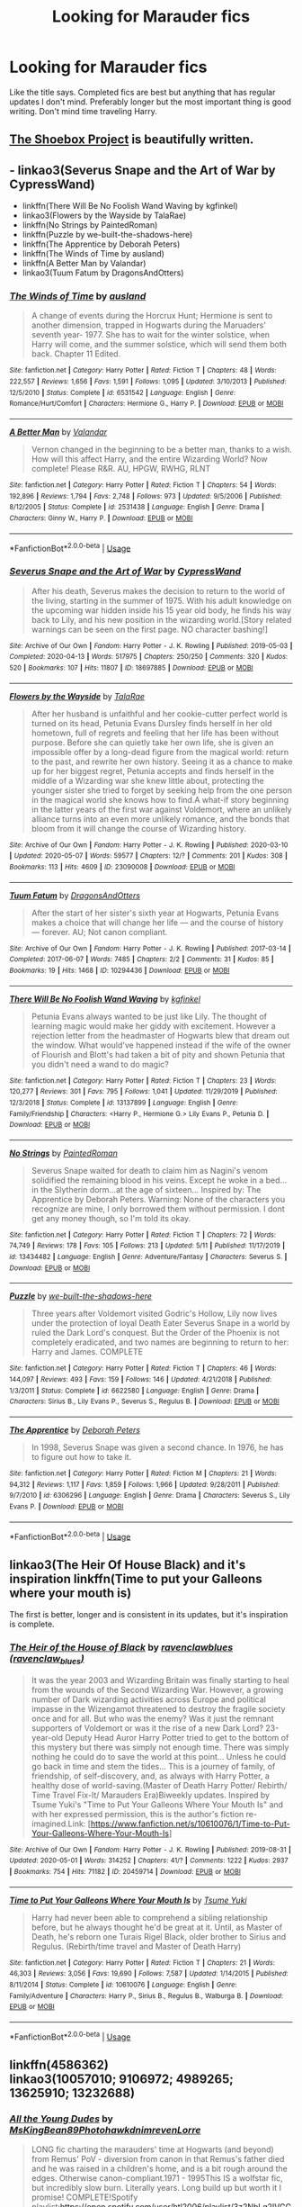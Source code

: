 #+TITLE: Looking for Marauder fics

* Looking for Marauder fics
:PROPERTIES:
:Author: aaql11
:Score: 7
:DateUnix: 1589307374.0
:DateShort: 2020-May-12
:FlairText: Request
:END:
Like the title says. Completed fics are best but anything that has regular updates I don't mind. Preferably longer but the most important thing is good writing. Don't mind time traveling Harry.


** [[https://shoebox.lomara.org/shoebox-pdf-chapters/][The Shoebox Project]] is beautifully written.
:PROPERTIES:
:Author: MTheLoud
:Score: 3
:DateUnix: 1589315074.0
:DateShort: 2020-May-13
:END:


** - linkao3(Severus Snape and the Art of War by CypressWand)
- linkffn(There Will Be No Foolish Wand Waving by kgfinkel)
- linkao3(Flowers by the Wayside by TalaRae)
- linkffn(No Strings by PaintedRoman)
- linkffn(Puzzle by we-built-the-shadows-here)
- linkffn(The Apprentice by Deborah Peters)
- linkffn(The Winds of Time by ausland)
- linkffn(A Better Man by Valandar)
- linkao3(Tuum Fatum by DragonsAndOtters)
:PROPERTIES:
:Author: ceplma
:Score: 3
:DateUnix: 1589315693.0
:DateShort: 2020-May-13
:END:

*** [[https://www.fanfiction.net/s/6531542/1/][*/The Winds of Time/*]] by [[https://www.fanfiction.net/u/2441303/ausland][/ausland/]]

#+begin_quote
  A change of events during the Horcrux Hunt; Hermione is sent to another dimension, trapped in Hogwarts during the Maruaders' seventh year- 1977. She has to wait for the winter solstice, when Harry will come, and the summer solstice, which will send them both back. Chapter 11 Edited.
#+end_quote

^{/Site/:} ^{fanfiction.net} ^{*|*} ^{/Category/:} ^{Harry} ^{Potter} ^{*|*} ^{/Rated/:} ^{Fiction} ^{T} ^{*|*} ^{/Chapters/:} ^{48} ^{*|*} ^{/Words/:} ^{222,557} ^{*|*} ^{/Reviews/:} ^{1,656} ^{*|*} ^{/Favs/:} ^{1,591} ^{*|*} ^{/Follows/:} ^{1,095} ^{*|*} ^{/Updated/:} ^{3/10/2013} ^{*|*} ^{/Published/:} ^{12/5/2010} ^{*|*} ^{/Status/:} ^{Complete} ^{*|*} ^{/id/:} ^{6531542} ^{*|*} ^{/Language/:} ^{English} ^{*|*} ^{/Genre/:} ^{Romance/Hurt/Comfort} ^{*|*} ^{/Characters/:} ^{Hermione} ^{G.,} ^{Harry} ^{P.} ^{*|*} ^{/Download/:} ^{[[http://www.ff2ebook.com/old/ffn-bot/index.php?id=6531542&source=ff&filetype=epub][EPUB]]} ^{or} ^{[[http://www.ff2ebook.com/old/ffn-bot/index.php?id=6531542&source=ff&filetype=mobi][MOBI]]}

--------------

[[https://www.fanfiction.net/s/2531438/1/][*/A Better Man/*]] by [[https://www.fanfiction.net/u/691996/Valandar][/Valandar/]]

#+begin_quote
  Vernon changed in the beginning to be a better man, thanks to a wish. How will this affect Harry, and the entire Wizarding World? Now complete! Please R&R. AU, HPGW, RWHG, RLNT
#+end_quote

^{/Site/:} ^{fanfiction.net} ^{*|*} ^{/Category/:} ^{Harry} ^{Potter} ^{*|*} ^{/Rated/:} ^{Fiction} ^{T} ^{*|*} ^{/Chapters/:} ^{54} ^{*|*} ^{/Words/:} ^{192,896} ^{*|*} ^{/Reviews/:} ^{1,794} ^{*|*} ^{/Favs/:} ^{2,748} ^{*|*} ^{/Follows/:} ^{973} ^{*|*} ^{/Updated/:} ^{9/5/2006} ^{*|*} ^{/Published/:} ^{8/12/2005} ^{*|*} ^{/Status/:} ^{Complete} ^{*|*} ^{/id/:} ^{2531438} ^{*|*} ^{/Language/:} ^{English} ^{*|*} ^{/Genre/:} ^{Drama} ^{*|*} ^{/Characters/:} ^{Ginny} ^{W.,} ^{Harry} ^{P.} ^{*|*} ^{/Download/:} ^{[[http://www.ff2ebook.com/old/ffn-bot/index.php?id=2531438&source=ff&filetype=epub][EPUB]]} ^{or} ^{[[http://www.ff2ebook.com/old/ffn-bot/index.php?id=2531438&source=ff&filetype=mobi][MOBI]]}

--------------

*FanfictionBot*^{2.0.0-beta} | [[https://github.com/tusing/reddit-ffn-bot/wiki/Usage][Usage]]
:PROPERTIES:
:Author: FanfictionBot
:Score: 2
:DateUnix: 1589315782.0
:DateShort: 2020-May-13
:END:


*** [[https://archiveofourown.org/works/18697885][*/Severus Snape and the Art of War/*]] by [[https://www.archiveofourown.org/users/CypressWand/pseuds/CypressWand][/CypressWand/]]

#+begin_quote
  After his death, Severus makes the decision to return to the world of the living, starting in the summer of 1975. With his adult knowledge on the upcoming war hidden inside his 15 year old body, he finds his way back to Lily, and his new position in the wizarding world.[Story related warnings can be seen on the first page. NO character bashing!]
#+end_quote

^{/Site/:} ^{Archive} ^{of} ^{Our} ^{Own} ^{*|*} ^{/Fandom/:} ^{Harry} ^{Potter} ^{-} ^{J.} ^{K.} ^{Rowling} ^{*|*} ^{/Published/:} ^{2019-05-03} ^{*|*} ^{/Completed/:} ^{2020-04-13} ^{*|*} ^{/Words/:} ^{517975} ^{*|*} ^{/Chapters/:} ^{250/250} ^{*|*} ^{/Comments/:} ^{320} ^{*|*} ^{/Kudos/:} ^{520} ^{*|*} ^{/Bookmarks/:} ^{107} ^{*|*} ^{/Hits/:} ^{11807} ^{*|*} ^{/ID/:} ^{18697885} ^{*|*} ^{/Download/:} ^{[[https://archiveofourown.org/downloads/18697885/Severus%20Snape%20and%20the.epub?updated_at=1587031720][EPUB]]} ^{or} ^{[[https://archiveofourown.org/downloads/18697885/Severus%20Snape%20and%20the.mobi?updated_at=1587031720][MOBI]]}

--------------

[[https://archiveofourown.org/works/23090008][*/Flowers by the Wayside/*]] by [[https://www.archiveofourown.org/users/TalaRae/pseuds/TalaRae][/TalaRae/]]

#+begin_quote
  After her husband is unfaithful and her cookie-cutter perfect world is turned on its head, Petunia Evans Dursley finds herself in her old hometown, full of regrets and feeling that her life has been without purpose. Before she can quietly take her own life, she is given an impossible offer by a long-dead figure from the magical world: return to the past, and rewrite her own history. Seeing it as a chance to make up for her biggest regret, Petunia accepts and finds herself in the middle of a Wizarding war she knew little about, protecting the younger sister she tried to forget by seeking help from the one person in the magical world she knows how to find.A what-if story beginning in the latter years of the first war against Voldemort, where an unlikely alliance turns into an even more unlikely romance, and the bonds that bloom from it will change the course of Wizarding history.
#+end_quote

^{/Site/:} ^{Archive} ^{of} ^{Our} ^{Own} ^{*|*} ^{/Fandom/:} ^{Harry} ^{Potter} ^{-} ^{J.} ^{K.} ^{Rowling} ^{*|*} ^{/Published/:} ^{2020-03-10} ^{*|*} ^{/Updated/:} ^{2020-05-07} ^{*|*} ^{/Words/:} ^{59577} ^{*|*} ^{/Chapters/:} ^{12/?} ^{*|*} ^{/Comments/:} ^{201} ^{*|*} ^{/Kudos/:} ^{308} ^{*|*} ^{/Bookmarks/:} ^{113} ^{*|*} ^{/Hits/:} ^{4609} ^{*|*} ^{/ID/:} ^{23090008} ^{*|*} ^{/Download/:} ^{[[https://archiveofourown.org/downloads/23090008/Flowers%20by%20the%20Wayside.epub?updated_at=1589314636][EPUB]]} ^{or} ^{[[https://archiveofourown.org/downloads/23090008/Flowers%20by%20the%20Wayside.mobi?updated_at=1589314636][MOBI]]}

--------------

[[https://archiveofourown.org/works/10294436][*/Tuum Fatum/*]] by [[https://www.archiveofourown.org/users/DragonsAndOtters/pseuds/DragonsAndOtters][/DragonsAndOtters/]]

#+begin_quote
  After the start of her sister's sixth year at Hogwarts, Petunia Evans makes a choice that will change her life --- and the course of history --- forever. AU; Not canon compliant.
#+end_quote

^{/Site/:} ^{Archive} ^{of} ^{Our} ^{Own} ^{*|*} ^{/Fandom/:} ^{Harry} ^{Potter} ^{-} ^{J.} ^{K.} ^{Rowling} ^{*|*} ^{/Published/:} ^{2017-03-14} ^{*|*} ^{/Completed/:} ^{2017-06-07} ^{*|*} ^{/Words/:} ^{7485} ^{*|*} ^{/Chapters/:} ^{2/2} ^{*|*} ^{/Comments/:} ^{31} ^{*|*} ^{/Kudos/:} ^{85} ^{*|*} ^{/Bookmarks/:} ^{19} ^{*|*} ^{/Hits/:} ^{1468} ^{*|*} ^{/ID/:} ^{10294436} ^{*|*} ^{/Download/:} ^{[[https://archiveofourown.org/downloads/10294436/Tuum%20Fatum.epub?updated_at=1496808069][EPUB]]} ^{or} ^{[[https://archiveofourown.org/downloads/10294436/Tuum%20Fatum.mobi?updated_at=1496808069][MOBI]]}

--------------

[[https://www.fanfiction.net/s/13137899/1/][*/There Will Be No Foolish Wand Waving/*]] by [[https://www.fanfiction.net/u/7217713/kgfinkel][/kgfinkel/]]

#+begin_quote
  Petunia Evans always wanted to be just like Lily. The thought of learning magic would make her giddy with excitement. However a rejection letter from the headmaster of Hogwarts blew that dream out the window. What would've happened instead if the wife of the owner of Flourish and Blott's had taken a bit of pity and shown Petunia that you didn't need a wand to do magic?
#+end_quote

^{/Site/:} ^{fanfiction.net} ^{*|*} ^{/Category/:} ^{Harry} ^{Potter} ^{*|*} ^{/Rated/:} ^{Fiction} ^{T} ^{*|*} ^{/Chapters/:} ^{23} ^{*|*} ^{/Words/:} ^{120,277} ^{*|*} ^{/Reviews/:} ^{301} ^{*|*} ^{/Favs/:} ^{795} ^{*|*} ^{/Follows/:} ^{1,041} ^{*|*} ^{/Updated/:} ^{11/29/2019} ^{*|*} ^{/Published/:} ^{12/3/2018} ^{*|*} ^{/Status/:} ^{Complete} ^{*|*} ^{/id/:} ^{13137899} ^{*|*} ^{/Language/:} ^{English} ^{*|*} ^{/Genre/:} ^{Family/Friendship} ^{*|*} ^{/Characters/:} ^{<Harry} ^{P.,} ^{Hermione} ^{G.>} ^{Lily} ^{Evans} ^{P.,} ^{Petunia} ^{D.} ^{*|*} ^{/Download/:} ^{[[http://www.ff2ebook.com/old/ffn-bot/index.php?id=13137899&source=ff&filetype=epub][EPUB]]} ^{or} ^{[[http://www.ff2ebook.com/old/ffn-bot/index.php?id=13137899&source=ff&filetype=mobi][MOBI]]}

--------------

[[https://www.fanfiction.net/s/13434482/1/][*/No Strings/*]] by [[https://www.fanfiction.net/u/12914509/PaintedRoman][/PaintedRoman/]]

#+begin_quote
  Severus Snape waited for death to claim him as Nagini's venom solidified the remaining blood in his veins. Except he woke in a bed...in the Slytherin dorm...at the age of sixteen... Inspired by: The Apprentice by Deborah Peters. Warning: None of the characters you recognize are mine, I only borrowed them without permission. I dont get any money though, so I'm told its okay.
#+end_quote

^{/Site/:} ^{fanfiction.net} ^{*|*} ^{/Category/:} ^{Harry} ^{Potter} ^{*|*} ^{/Rated/:} ^{Fiction} ^{T} ^{*|*} ^{/Chapters/:} ^{72} ^{*|*} ^{/Words/:} ^{74,749} ^{*|*} ^{/Reviews/:} ^{178} ^{*|*} ^{/Favs/:} ^{105} ^{*|*} ^{/Follows/:} ^{213} ^{*|*} ^{/Updated/:} ^{5/11} ^{*|*} ^{/Published/:} ^{11/17/2019} ^{*|*} ^{/id/:} ^{13434482} ^{*|*} ^{/Language/:} ^{English} ^{*|*} ^{/Genre/:} ^{Adventure/Fantasy} ^{*|*} ^{/Characters/:} ^{Severus} ^{S.} ^{*|*} ^{/Download/:} ^{[[http://www.ff2ebook.com/old/ffn-bot/index.php?id=13434482&source=ff&filetype=epub][EPUB]]} ^{or} ^{[[http://www.ff2ebook.com/old/ffn-bot/index.php?id=13434482&source=ff&filetype=mobi][MOBI]]}

--------------

[[https://www.fanfiction.net/s/6622580/1/][*/Puzzle/*]] by [[https://www.fanfiction.net/u/531023/we-built-the-shadows-here][/we-built-the-shadows-here/]]

#+begin_quote
  Three years after Voldemort visited Godric's Hollow, Lily now lives under the protection of loyal Death Eater Severus Snape in a world by ruled the Dark Lord's conquest. But the Order of the Phoenix is not completely eradicated, and two names are beginning to return to her: Harry and James. COMPLETE
#+end_quote

^{/Site/:} ^{fanfiction.net} ^{*|*} ^{/Category/:} ^{Harry} ^{Potter} ^{*|*} ^{/Rated/:} ^{Fiction} ^{T} ^{*|*} ^{/Chapters/:} ^{46} ^{*|*} ^{/Words/:} ^{144,097} ^{*|*} ^{/Reviews/:} ^{493} ^{*|*} ^{/Favs/:} ^{159} ^{*|*} ^{/Follows/:} ^{146} ^{*|*} ^{/Updated/:} ^{4/21/2018} ^{*|*} ^{/Published/:} ^{1/3/2011} ^{*|*} ^{/Status/:} ^{Complete} ^{*|*} ^{/id/:} ^{6622580} ^{*|*} ^{/Language/:} ^{English} ^{*|*} ^{/Genre/:} ^{Drama} ^{*|*} ^{/Characters/:} ^{Sirius} ^{B.,} ^{Lily} ^{Evans} ^{P.,} ^{Severus} ^{S.,} ^{Regulus} ^{B.} ^{*|*} ^{/Download/:} ^{[[http://www.ff2ebook.com/old/ffn-bot/index.php?id=6622580&source=ff&filetype=epub][EPUB]]} ^{or} ^{[[http://www.ff2ebook.com/old/ffn-bot/index.php?id=6622580&source=ff&filetype=mobi][MOBI]]}

--------------

[[https://www.fanfiction.net/s/6306296/1/][*/The Apprentice/*]] by [[https://www.fanfiction.net/u/376135/Deborah-Peters][/Deborah Peters/]]

#+begin_quote
  In 1998, Severus Snape was given a second chance. In 1976, he has to figure out how to take it.
#+end_quote

^{/Site/:} ^{fanfiction.net} ^{*|*} ^{/Category/:} ^{Harry} ^{Potter} ^{*|*} ^{/Rated/:} ^{Fiction} ^{M} ^{*|*} ^{/Chapters/:} ^{21} ^{*|*} ^{/Words/:} ^{94,312} ^{*|*} ^{/Reviews/:} ^{1,117} ^{*|*} ^{/Favs/:} ^{1,859} ^{*|*} ^{/Follows/:} ^{1,966} ^{*|*} ^{/Updated/:} ^{9/28/2011} ^{*|*} ^{/Published/:} ^{9/7/2010} ^{*|*} ^{/id/:} ^{6306296} ^{*|*} ^{/Language/:} ^{English} ^{*|*} ^{/Genre/:} ^{Drama} ^{*|*} ^{/Characters/:} ^{Severus} ^{S.,} ^{Lily} ^{Evans} ^{P.} ^{*|*} ^{/Download/:} ^{[[http://www.ff2ebook.com/old/ffn-bot/index.php?id=6306296&source=ff&filetype=epub][EPUB]]} ^{or} ^{[[http://www.ff2ebook.com/old/ffn-bot/index.php?id=6306296&source=ff&filetype=mobi][MOBI]]}

--------------

*FanfictionBot*^{2.0.0-beta} | [[https://github.com/tusing/reddit-ffn-bot/wiki/Usage][Usage]]
:PROPERTIES:
:Author: FanfictionBot
:Score: 1
:DateUnix: 1589315771.0
:DateShort: 2020-May-13
:END:


** linkao3(The Heir Of House Black) and it's inspiration linkffn(Time to put your Galleons where your mouth is)

The first is better, longer and is consistent in its updates, but it's inspiration is complete.
:PROPERTIES:
:Author: FavChanger
:Score: 2
:DateUnix: 1589312949.0
:DateShort: 2020-May-13
:END:

*** [[https://archiveofourown.org/works/20459714][*/The Heir of the House of Black/*]] by [[https://www.archiveofourown.org/users/ravenclaw_blues/pseuds/ravenclawblues][/ravenclawblues (ravenclaw_blues)/]]

#+begin_quote
  It was the year 2003 and Wizarding Britain was finally starting to heal from the wounds of the Second Wizarding War. However, a growing number of Dark wizarding activities across Europe and political impasse in the Wizengamot threatened to destroy the fragile society once and for all. But who was the enemy? Was it just the remnant supporters of Voldemort or was it the rise of a new Dark Lord? 23-year-old Deputy Head Auror Harry Potter tried to get to the bottom of this mystery but there was simply not enough time. There was simply nothing he could do to save the world at this point... Unless he could go back in time and stem the tides... This is a journey of family, of friendship, of self-discovery, and, as always with Harry Potter, a healthy dose of world-saving.(Master of Death Harry Potter/ Rebirth/ Time Travel Fix-It/ Marauders Era)Biweekly updates. Inspired by Tsume Yuki's "Time to Put Your Galleons Where Your Mouth Is" and with her expressed permission, this is the author's fiction re-imagined.Link: [https://www.fanfiction.net/s/10610076/1/Time-to-Put-Your-Galleons-Where-Your-Mouth-Is]
#+end_quote

^{/Site/:} ^{Archive} ^{of} ^{Our} ^{Own} ^{*|*} ^{/Fandom/:} ^{Harry} ^{Potter} ^{-} ^{J.} ^{K.} ^{Rowling} ^{*|*} ^{/Published/:} ^{2019-08-31} ^{*|*} ^{/Updated/:} ^{2020-05-01} ^{*|*} ^{/Words/:} ^{314252} ^{*|*} ^{/Chapters/:} ^{41/?} ^{*|*} ^{/Comments/:} ^{1222} ^{*|*} ^{/Kudos/:} ^{2937} ^{*|*} ^{/Bookmarks/:} ^{754} ^{*|*} ^{/Hits/:} ^{71182} ^{*|*} ^{/ID/:} ^{20459714} ^{*|*} ^{/Download/:} ^{[[https://archiveofourown.org/downloads/20459714/The%20Heir%20of%20the%20House%20of.epub?updated_at=1589202248][EPUB]]} ^{or} ^{[[https://archiveofourown.org/downloads/20459714/The%20Heir%20of%20the%20House%20of.mobi?updated_at=1589202248][MOBI]]}

--------------

[[https://www.fanfiction.net/s/10610076/1/][*/Time to Put Your Galleons Where Your Mouth Is/*]] by [[https://www.fanfiction.net/u/2221413/Tsume-Yuki][/Tsume Yuki/]]

#+begin_quote
  Harry had never been able to comprehend a sibling relationship before, but he always thought he'd be great at it. Until, as Master of Death, he's reborn one Turais Rigel Black, older brother to Sirius and Regulus. (Rebirth/time travel and Master of Death Harry)
#+end_quote

^{/Site/:} ^{fanfiction.net} ^{*|*} ^{/Category/:} ^{Harry} ^{Potter} ^{*|*} ^{/Rated/:} ^{Fiction} ^{T} ^{*|*} ^{/Chapters/:} ^{21} ^{*|*} ^{/Words/:} ^{46,303} ^{*|*} ^{/Reviews/:} ^{3,056} ^{*|*} ^{/Favs/:} ^{19,690} ^{*|*} ^{/Follows/:} ^{7,587} ^{*|*} ^{/Updated/:} ^{1/14/2015} ^{*|*} ^{/Published/:} ^{8/11/2014} ^{*|*} ^{/Status/:} ^{Complete} ^{*|*} ^{/id/:} ^{10610076} ^{*|*} ^{/Language/:} ^{English} ^{*|*} ^{/Genre/:} ^{Family/Adventure} ^{*|*} ^{/Characters/:} ^{Harry} ^{P.,} ^{Sirius} ^{B.,} ^{Regulus} ^{B.,} ^{Walburga} ^{B.} ^{*|*} ^{/Download/:} ^{[[http://www.ff2ebook.com/old/ffn-bot/index.php?id=10610076&source=ff&filetype=epub][EPUB]]} ^{or} ^{[[http://www.ff2ebook.com/old/ffn-bot/index.php?id=10610076&source=ff&filetype=mobi][MOBI]]}

--------------

*FanfictionBot*^{2.0.0-beta} | [[https://github.com/tusing/reddit-ffn-bot/wiki/Usage][Usage]]
:PROPERTIES:
:Author: FanfictionBot
:Score: 1
:DateUnix: 1589313000.0
:DateShort: 2020-May-13
:END:


** linkffn(4586362)\\
linkao3(10057010; 9106972; 4989265; 13625910; 13232688)
:PROPERTIES:
:Author: aMiserable_creature
:Score: 2
:DateUnix: 1589322787.0
:DateShort: 2020-May-13
:END:

*** [[https://archiveofourown.org/works/10057010][*/All the Young Dudes/*]] by [[https://www.archiveofourown.org/users/MsKingBean89/pseuds/MsKingBean89/users/Photohawk/pseuds/Photohawk/users/dnimreven/pseuds/dnimreven/users/Lorre/pseuds/Lorre][/MsKingBean89PhotohawkdnimrevenLorre/]]

#+begin_quote
  LONG fic charting the marauders' time at Hogwarts (and beyond) from Remus' PoV - diversion from canon in that Remus's father died and he was raised in a children's home, and is a bit rough around the edges. Otherwise canon-compliant.1971 - 1995This IS a wolfstar fic, but incredibly slow burn. Literally years. Long build up but worth it I promise! COMPLETE!Spotify playlist:https://open.spotify.com/user/htl2006/playlist/3z2NbLq2IVGG0NICBqsN2D?si=Liyl_JKJSx2RUqks3p50kg(Compiled by amazing reader, JustAnotherPerson) WINNER of two 2018 Marauders Medals Awards:- Best Characterisation of Remus- Best Characterisation of James2017 Marauders Medal Awards:- Best Work in Progress
#+end_quote

^{/Site/:} ^{Archive} ^{of} ^{Our} ^{Own} ^{*|*} ^{/Fandom/:} ^{Harry} ^{Potter} ^{-} ^{J.} ^{K.} ^{Rowling} ^{*|*} ^{/Published/:} ^{2017-03-02} ^{*|*} ^{/Completed/:} ^{2018-11-12} ^{*|*} ^{/Words/:} ^{526969} ^{*|*} ^{/Chapters/:} ^{188/188} ^{*|*} ^{/Comments/:} ^{5950} ^{*|*} ^{/Kudos/:} ^{7488} ^{*|*} ^{/Bookmarks/:} ^{1372} ^{*|*} ^{/Hits/:} ^{157375} ^{*|*} ^{/ID/:} ^{10057010} ^{*|*} ^{/Download/:} ^{[[https://archiveofourown.org/downloads/10057010/All%20the%20Young%20Dudes.epub?updated_at=1586427190][EPUB]]} ^{or} ^{[[https://archiveofourown.org/downloads/10057010/All%20the%20Young%20Dudes.mobi?updated_at=1586427190][MOBI]]}

--------------

[[https://archiveofourown.org/works/9106972][*/Glass of Water/*]] by [[https://www.archiveofourown.org/users/lyin/pseuds/lyin][/lyin/]]

#+begin_quote
  It's 1976 and Hogwarts' N.E.W.T. Divination class can only see the homework in their future. Lily Evans and Sirius Black certainly can't foresee they're falling into friendship. What happens in Divination, stays in Divination.
#+end_quote

^{/Site/:} ^{Archive} ^{of} ^{Our} ^{Own} ^{*|*} ^{/Fandom/:} ^{Harry} ^{Potter} ^{-} ^{J.} ^{K.} ^{Rowling} ^{*|*} ^{/Published/:} ^{2010-02-16} ^{*|*} ^{/Completed/:} ^{2016-12-31} ^{*|*} ^{/Words/:} ^{49062} ^{*|*} ^{/Chapters/:} ^{8/8} ^{*|*} ^{/Comments/:} ^{58} ^{*|*} ^{/Kudos/:} ^{439} ^{*|*} ^{/Bookmarks/:} ^{148} ^{*|*} ^{/Hits/:} ^{6826} ^{*|*} ^{/ID/:} ^{9106972} ^{*|*} ^{/Download/:} ^{[[https://archiveofourown.org/downloads/9106972/Glass%20of%20Water.epub?updated_at=1573233653][EPUB]]} ^{or} ^{[[https://archiveofourown.org/downloads/9106972/Glass%20of%20Water.mobi?updated_at=1573233653][MOBI]]}

--------------

[[https://archiveofourown.org/works/4989265][*/We Were Infinite/*]] by [[https://www.archiveofourown.org/users/WolfstarPups90/pseuds/WolfstarPups90][/WolfstarPups90/]]

#+begin_quote
  “The Marauders aren't something that will just go away once we graduate.” James continued, taking a more serious tone and addressing not only Remus, but the fear that they all had found recently in the back of their minds about what may become of them outside the walls of Hogwarts. “We're a family. We've proven that again and again, haven't we? We're forever. Unstoppable. We're infinite.”The full story of The Marauders from September 1st 1971 - October 31st 1981. (Heavily centered around Wolfstar and Jily in later chapter)
#+end_quote

^{/Site/:} ^{Archive} ^{of} ^{Our} ^{Own} ^{*|*} ^{/Fandom/:} ^{Harry} ^{Potter} ^{-} ^{J.} ^{K.} ^{Rowling} ^{*|*} ^{/Published/:} ^{2015-10-13} ^{*|*} ^{/Updated/:} ^{2019-08-28} ^{*|*} ^{/Words/:} ^{336610} ^{*|*} ^{/Chapters/:} ^{106/?} ^{*|*} ^{/Comments/:} ^{2669} ^{*|*} ^{/Kudos/:} ^{4930} ^{*|*} ^{/Bookmarks/:} ^{842} ^{*|*} ^{/Hits/:} ^{106725} ^{*|*} ^{/ID/:} ^{4989265} ^{*|*} ^{/Download/:} ^{[[https://archiveofourown.org/downloads/4989265/We%20Were%20Infinite.epub?updated_at=1567036406][EPUB]]} ^{or} ^{[[https://archiveofourown.org/downloads/4989265/We%20Were%20Infinite.mobi?updated_at=1567036406][MOBI]]}

--------------

[[https://archiveofourown.org/works/13625910][*/Yesterday is Tomorrow (everything is connected)/*]] by [[https://www.archiveofourown.org/users/writing_as_tracey/pseuds/writing_as_tracey][/writing_as_tracey/]]

#+begin_quote
  James Potter went five years at Hogwarts without realizing Lily had a little sister. Hermione would have preferred if he never realized she existed. Now she's stuck, in Potter's circle of awareness, and maintaining the timeline. Not like he makes it easy, or something.
#+end_quote

^{/Site/:} ^{Archive} ^{of} ^{Our} ^{Own} ^{*|*} ^{/Fandom/:} ^{Harry} ^{Potter} ^{-} ^{J.} ^{K.} ^{Rowling} ^{*|*} ^{/Published/:} ^{2018-02-09} ^{*|*} ^{/Updated/:} ^{2020-04-23} ^{*|*} ^{/Words/:} ^{113511} ^{*|*} ^{/Chapters/:} ^{15/?} ^{*|*} ^{/Comments/:} ^{1440} ^{*|*} ^{/Kudos/:} ^{3407} ^{*|*} ^{/Bookmarks/:} ^{1133} ^{*|*} ^{/Hits/:} ^{45678} ^{*|*} ^{/ID/:} ^{13625910} ^{*|*} ^{/Download/:} ^{[[https://archiveofourown.org/downloads/13625910/Yesterday%20is%20Tomorrow.epub?updated_at=1587916471][EPUB]]} ^{or} ^{[[https://archiveofourown.org/downloads/13625910/Yesterday%20is%20Tomorrow.mobi?updated_at=1587916471][MOBI]]}

--------------

[[https://archiveofourown.org/works/13232688][*/Rewriting Destiny/*]] by [[https://www.archiveofourown.org/users/mayarox95/pseuds/mayawrites95][/mayawrites95 (mayarox95)/]]

#+begin_quote
  They all thought after Voldemort's fall that the world would get better. But they were wrong. The Death Eaters used politics to accomplish what Voldemort never could. And with the dwindling Wizarding population and no one left to fight, there's only one solution: to go back in time to before Voldemort rose to power, and fix what broke the first time around. Time Travel AU. Nominated for Best James Potter and Best Peter Pettigrew in the 2018 Marauder Medals!
#+end_quote

^{/Site/:} ^{Archive} ^{of} ^{Our} ^{Own} ^{*|*} ^{/Fandom/:} ^{Harry} ^{Potter} ^{-} ^{J.} ^{K.} ^{Rowling} ^{*|*} ^{/Published/:} ^{2018-01-01} ^{*|*} ^{/Completed/:} ^{2019-02-24} ^{*|*} ^{/Words/:} ^{318188} ^{*|*} ^{/Chapters/:} ^{76/76} ^{*|*} ^{/Comments/:} ^{901} ^{*|*} ^{/Kudos/:} ^{3426} ^{*|*} ^{/Bookmarks/:} ^{941} ^{*|*} ^{/Hits/:} ^{75837} ^{*|*} ^{/ID/:} ^{13232688} ^{*|*} ^{/Download/:} ^{[[https://archiveofourown.org/downloads/13232688/Rewriting%20Destiny.epub?updated_at=1585906446][EPUB]]} ^{or} ^{[[https://archiveofourown.org/downloads/13232688/Rewriting%20Destiny.mobi?updated_at=1585906446][MOBI]]}

--------------

[[https://www.fanfiction.net/s/4586362/1/][*/Dark Marauder/*]] by [[https://www.fanfiction.net/u/943028/BajaB][/BajaB/]]

#+begin_quote
  The Maruaders were not nice people, but what if the gang was as Dark as they should at first glance appear to be? AU Marauders era one-shot.
#+end_quote

^{/Site/:} ^{fanfiction.net} ^{*|*} ^{/Category/:} ^{Harry} ^{Potter} ^{*|*} ^{/Rated/:} ^{Fiction} ^{T} ^{*|*} ^{/Words/:} ^{12,613} ^{*|*} ^{/Reviews/:} ^{401} ^{*|*} ^{/Favs/:} ^{2,708} ^{*|*} ^{/Follows/:} ^{622} ^{*|*} ^{/Published/:} ^{10/10/2008} ^{*|*} ^{/Status/:} ^{Complete} ^{*|*} ^{/id/:} ^{4586362} ^{*|*} ^{/Language/:} ^{English} ^{*|*} ^{/Genre/:} ^{Drama} ^{*|*} ^{/Characters/:} ^{James} ^{P.} ^{*|*} ^{/Download/:} ^{[[http://www.ff2ebook.com/old/ffn-bot/index.php?id=4586362&source=ff&filetype=epub][EPUB]]} ^{or} ^{[[http://www.ff2ebook.com/old/ffn-bot/index.php?id=4586362&source=ff&filetype=mobi][MOBI]]}

--------------

*FanfictionBot*^{2.0.0-beta} | [[https://github.com/tusing/reddit-ffn-bot/wiki/Usage][Usage]]
:PROPERTIES:
:Author: FanfictionBot
:Score: 2
:DateUnix: 1589322796.0
:DateShort: 2020-May-13
:END:


** Not completed as of yet, but the author has started on the seventh year and it looks like it will be finished soon. The writing is lovely and I love the characterization of Lily and Snape's friendship so far.

linkao3(The Mapmakers by Dizzy_Bird)
:PROPERTIES:
:Author: Snegurochkaa
:Score: 2
:DateUnix: 1589329447.0
:DateShort: 2020-May-13
:END:

*** [[https://archiveofourown.org/works/14447502][*/The Mapmakers/*]] by [[https://www.archiveofourown.org/users/Dizzy_Bird/pseuds/Dizzy_Bird][/Dizzy_Bird/]]

#+begin_quote
  It's 1975 and Whoever-He-Is has turned his eyes towards Hogwarts. Muggle-born Lily Evans is certain her best friend has been recruited by the Death Eaters. She's less certain about her future in Wizarding Britain. And she has absolutely no idea how to handle the dark-haired, outrageously privileged, obnoxiously talented toerag named James Potter. A canon-compliant account of the first Wizarding War and the teenagers who fought in it.
#+end_quote

^{/Site/:} ^{Archive} ^{of} ^{Our} ^{Own} ^{*|*} ^{/Fandom/:} ^{Harry} ^{Potter} ^{-} ^{J.} ^{K.} ^{Rowling} ^{*|*} ^{/Published/:} ^{2018-04-27} ^{*|*} ^{/Updated/:} ^{2020-04-26} ^{*|*} ^{/Words/:} ^{216042} ^{*|*} ^{/Chapters/:} ^{34/46} ^{*|*} ^{/Comments/:} ^{299} ^{*|*} ^{/Kudos/:} ^{336} ^{*|*} ^{/Bookmarks/:} ^{76} ^{*|*} ^{/Hits/:} ^{9707} ^{*|*} ^{/ID/:} ^{14447502} ^{*|*} ^{/Download/:} ^{[[https://archiveofourown.org/downloads/14447502/The%20Mapmakers.epub?updated_at=1587960514][EPUB]]} ^{or} ^{[[https://archiveofourown.org/downloads/14447502/The%20Mapmakers.mobi?updated_at=1587960514][MOBI]]}

--------------

*FanfictionBot*^{2.0.0-beta} | [[https://github.com/tusing/reddit-ffn-bot/wiki/Usage][Usage]]
:PROPERTIES:
:Author: FanfictionBot
:Score: 2
:DateUnix: 1589329467.0
:DateShort: 2020-May-13
:END:
